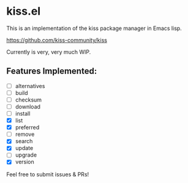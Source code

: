 * kiss.el

This is an implementation of the kiss package manager in Emacs lisp.

https://github.com/kiss-community/kiss

Currently is very, very much WIP.

** Features Implemented:

- [ ] alternatives
- [ ] build
- [ ] checksum
- [ ] download
- [ ] install
- [X] list
- [X] preferred
- [ ] remove
- [X] search
- [X] update
- [ ] upgrade
- [X] version

Feel free to submit issues & PRs!
